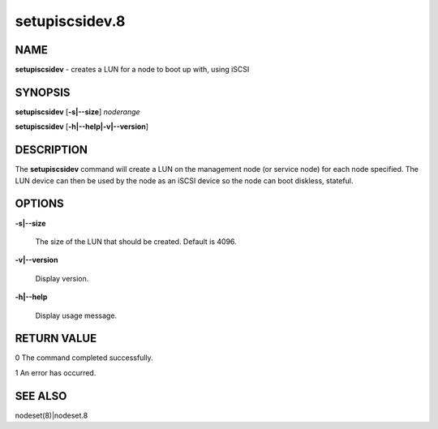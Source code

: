 
###############
setupiscsidev.8
###############

.. highlight:: perl


****
NAME
****


\ **setupiscsidev**\  - creates a LUN for a node to boot up with, using iSCSI


********
SYNOPSIS
********


\ **setupiscsidev**\  [\ **-s|-**\ **-size**\ ] \ *noderange*\ 

\ **setupiscsidev**\  [\ **-h|-**\ **-help|-v|-**\ **-version**\ ]


***********
DESCRIPTION
***********


The \ **setupiscsidev**\  command will create a LUN on the management node (or service node) for each node
specified.  The LUN device can then be used by the node as an iSCSI device so the node can boot diskless,
stateful.


*******
OPTIONS
*******



\ **-s|-**\ **-size**\ 
 
 The size of the LUN that should be created.  Default is 4096.
 


\ **-v|-**\ **-version**\ 
 
 Display version.
 


\ **-h|-**\ **-help**\ 
 
 Display usage message.
 



************
RETURN VALUE
************


0 The command completed successfully.

1 An error has occurred.


********
SEE ALSO
********


nodeset(8)|nodeset.8

